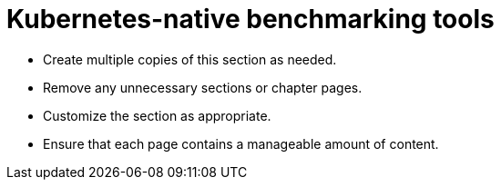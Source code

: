 = Kubernetes-native benchmarking tools

* Create multiple copies of this section as needed.
* Remove any unnecessary sections or chapter pages.
* Customize the section as appropriate.
* Ensure that each page contains a manageable amount of content.
